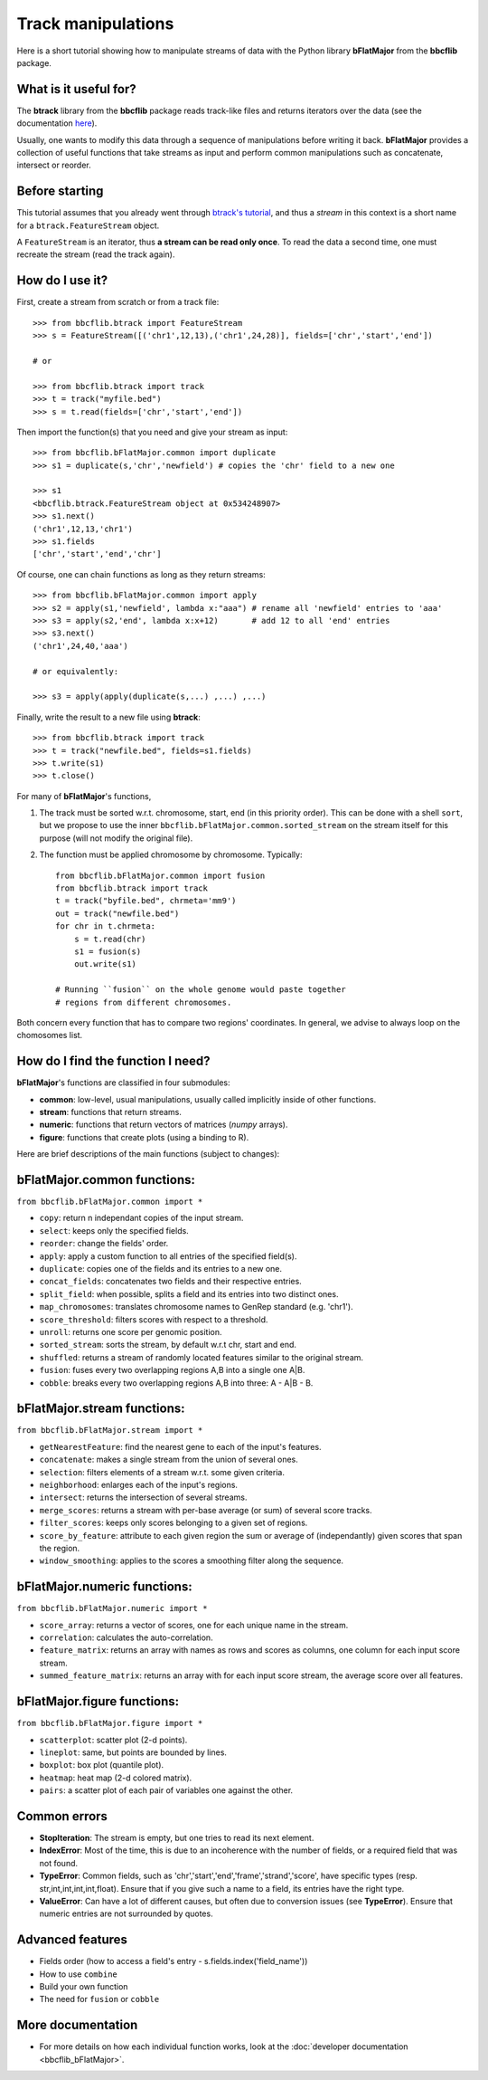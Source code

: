 Track manipulations
===================

Here is a short tutorial showing how to manipulate streams of data with the Python library
**bFlatMajor** from the **bbcflib** package.

What is it useful for?
----------------------

The **btrack** library from the **bbcflib** package reads track-like files and returns iterators
over the data (see the documentation `here <http://bbcf.epfl.ch/bbcflib/tutorial_btrack.html>`_).

Usually, one wants to modify this data through a sequence of manipulations before writing it back.
**bFlatMajor** provides a collection of useful functions that take streams as input and perform
common manipulations such as concatenate, intersect or reorder.

Before starting
---------------

This tutorial assumes that you already went through
`btrack's tutorial <http://bbcf.epfl.ch/bbcflib/tutorial_btrack.html>`_,
and thus a *stream* in this context is a short name for a ``btrack.FeatureStream`` object.

A ``FeatureStream`` is an iterator, thus **a stream can be read only once**.
To read the data a second time, one must recreate the stream (read the track again).

How do I use it?
----------------

First, create a stream from scratch or from a track file::

    >>> from bbcflib.btrack import FeatureStream
    >>> s = FeatureStream([('chr1',12,13),('chr1',24,28)], fields=['chr','start','end'])

    # or

    >>> from bbcflib.btrack import track
    >>> t = track("myfile.bed")
    >>> s = t.read(fields=['chr','start','end'])

Then import the function(s) that you need and give your stream as input::

    >>> from bbcflib.bFlatMajor.common import duplicate
    >>> s1 = duplicate(s,'chr','newfield') # copies the 'chr' field to a new one

    >>> s1
    <bbcflib.btrack.FeatureStream object at 0x534248907>
    >>> s1.next()
    ('chr1',12,13,'chr1')
    >>> s1.fields
    ['chr','start','end','chr']

Of course, one can chain functions as long as they return streams::

    >>> from bbcflib.bFlatMajor.common import apply
    >>> s2 = apply(s1,'newfield', lambda x:"aaa") # rename all 'newfield' entries to 'aaa'
    >>> s3 = apply(s2,'end', lambda x:x+12)       # add 12 to all 'end' entries
    >>> s3.next()
    ('chr1',24,40,'aaa')

    # or equivalently:

    >>> s3 = apply(apply(duplicate(s,...) ,...) ,...)

Finally, write the result to a new file using **btrack**::

    >>> from bbcflib.btrack import track
    >>> t = track("newfile.bed", fields=s1.fields)
    >>> t.write(s1)
    >>> t.close()

For many of **bFlatMajor**'s functions,

1. The track must be sorted w.r.t. chromosome, start, end (in this priority order).
   This can be done with a shell ``sort``, but we propose to use the inner
   ``bbcflib.bFlatMajor.common.sorted_stream`` on the stream itself for this purpose
   (will not modify the original file).

2. The function must be applied chromosome by chromosome. Typically::

    from bbcflib.bFlatMajor.common import fusion
    from bbcflib.btrack import track
    t = track("byfile.bed", chrmeta='mm9')
    out = track("newfile.bed")
    for chr in t.chrmeta:
        s = t.read(chr)
        s1 = fusion(s)
        out.write(s1)

    # Running ``fusion`` on the whole genome would paste together
    # regions from different chromosomes.

Both concern every function that has to compare two regions' coordinates.
In general, we advise to always loop on the chomosomes list.

How do I find the function I need?
----------------------------------

**bFlatMajor**'s functions are classified in four submodules:

* **common**: low-level, usual manipulations, usually called implicitly inside of other functions.
* **stream**: functions that return streams.
* **numeric**: functions that return vectors of matrices (*numpy* arrays).
* **figure**: functions that create plots (using a binding to R).

Here are brief descriptions of the main functions (subject to changes):

bFlatMajor.common functions:
----------------------------

``from bbcflib.bFlatMajor.common import *``

* ``copy``: return n independant copies of the input stream.
* ``select``: keeps only the specified fields.
* ``reorder``: change the fields' order.
* ``apply``: apply a custom function to all entries of the specified field(s).
* ``duplicate``: copies one of the fields and its entries to a new one.
* ``concat_fields``: concatenates two fields and their respective entries.
* ``split_field``: when possible, splits a field and its entries into two distinct ones.
* ``map_chromosomes``: translates chromosome names to GenRep standard (e.g. 'chr1').
* ``score_threshold``: filters scores with respect to a threshold.
* ``unroll``: returns one score per genomic position.
* ``sorted_stream``: sorts the stream, by default w.r.t chr, start and end.
* ``shuffled``: returns a stream of randomly located features similar to the original stream.
* ``fusion``: fuses every two overlapping regions A,B into a single one A|B.
* ``cobble``: breaks every two overlapping regions A,B into three: A - A|B - B.

bFlatMajor.stream functions:
----------------------------

``from bbcflib.bFlatMajor.stream import *``

* ``getNearestFeature``: find the nearest gene to each of the input's features.
* ``concatenate``: makes a single stream from the union of several ones.
* ``selection``: filters elements of a stream w.r.t. some given criteria.
* ``neighborhood``: enlarges each of the input's regions.
* ``intersect``: returns the intersection of several streams.
* ``merge_scores``: returns a stream with per-base average (or sum) of several score tracks.
* ``filter_scores``: keeps only scores belonging to a given set of regions.
* ``score_by_feature``: attribute to each given region the sum or average of (independantly) given scores that span the region.
* ``window_smoothing``: applies to the scores a smoothing filter along the sequence.

bFlatMajor.numeric functions:
----------------------------

``from bbcflib.bFlatMajor.numeric import *``

* ``score_array``: returns a vector of scores, one for each unique name in the stream.
* ``correlation``: calculates the auto-correlation.
* ``feature_matrix``: returns an array with names as rows and scores as columns, one column for each input score stream.
* ``summed_feature_matrix``: returns an array with for each input score stream, the average score over all features.

bFlatMajor.figure functions:
----------------------------

``from bbcflib.bFlatMajor.figure import *``

* ``scatterplot``: scatter plot (2-d points).
* ``lineplot``: same, but points are bounded by lines.
* ``boxplot``: box plot (quantile plot).
* ``heatmap``: heat map (2-d colored matrix).
* ``pairs``: a scatter plot of each pair of variables one against the other.

Common errors
-------------

* **StopIteration**: The stream is empty, but one tries to read its next element.
* **IndexError**: Most of the time, this is due to an incoherence with the number of fields,
  or a required field that was not found.
* **TypeError**: Common fields, such as 'chr','start','end','frame','strand','score', have
  specific types (resp. str,int,int,int,int,float). Ensure that if you give such a name to a field,
  its entries have the right type.
* **ValueError**: Can have a lot of different causes, but often due to conversion issues
  (see **TypeError**). Ensure that numeric entries are not surrounded by quotes.

Advanced features
-----------------

* Fields order (how to access a field's entry - s.fields.index('field_name'))
* How to use ``combine``
* Build your own function
* The need for ``fusion`` or ``cobble``

More documentation
------------------

* For more details on how each individual function works,
  look at the :doc:`developer documentation <bbcflib_bFlatMajor>`.



